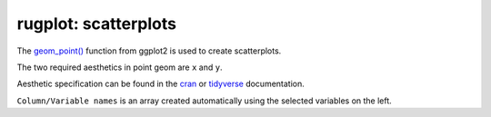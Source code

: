 rugplot: scatterplots
=====================

The `geom_point()
<https://ggplot2.tidyverse.org/reference/geom_point.html>`_ function
from ggplot2 is used to create scatterplots.

The two required aesthetics in point geom are ``x`` and ``y``.

Aesthetic specification can be found in the `cran
<https://cran.r-project.org/web/packages/ggplot2/vignettes/ggplot2-specs.html>`_
or `tidyverse
<https://ggplot2.tidyverse.org/articles/ggplot2-specs.html>`_
documentation.

``Column/Variable names`` is an array created automatically using the
selected variables on the left.

.. TODO::

   Document ``Color manual`` section
